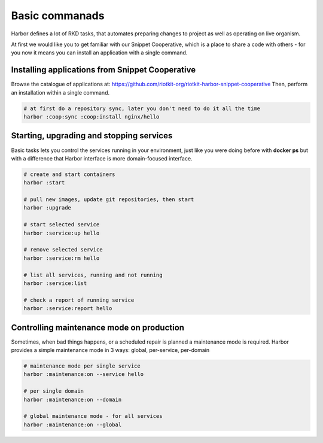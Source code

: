 .. _basic commands:

Basic commanads
===============

Harbor defines a lot of RKD tasks, that automates preparing changes to project as well as operating on live organism.

At first we would like you to get familiar with our Snippet Cooperative, which is a place to share a code with others - for you now it means you can install an application with a single command.


Installing applications from Snippet Cooperative
------------------------------------------------

Browse the catalogue of applications at: https://github.com/riotkit-org/riotkit-harbor-snippet-cooperative
Then, perform an installation within a single command.

.. code:: bash

    # at first do a repository sync, later you don't need to do it all the time
    harbor :coop:sync :coop:install nginx/hello

Starting, upgrading and stopping services
-----------------------------------------

Basic tasks lets you control the services running in your environment, just like you were doing before with **docker ps**
but with a difference that Harbor interface is more domain-focused interface.

.. code:: bash

    # create and start containers
    harbor :start

    # pull new images, update git repositories, then start
    harbor :upgrade

    # start selected service
    harbor :service:up hello

    # remove selected service
    harbor :service:rm hello

    # list all services, running and not running
    harbor :service:list

    # check a report of running service
    harbor :service:report hello

Controlling maintenance mode on production
------------------------------------------

Sometimes, when bad things happens, or a scheduled repair is planned a maintenance mode is required.
Harbor provides a simple maintenance mode in 3 ways: global, per-service, per-domain

.. code:: bash

    # maintenance mode per single service
    harbor :maintenance:on --service hello

    # per single domain
    harbor :maintenance:on --domain

    # global maintenance mode - for all services
    harbor :maintenance:on --global

